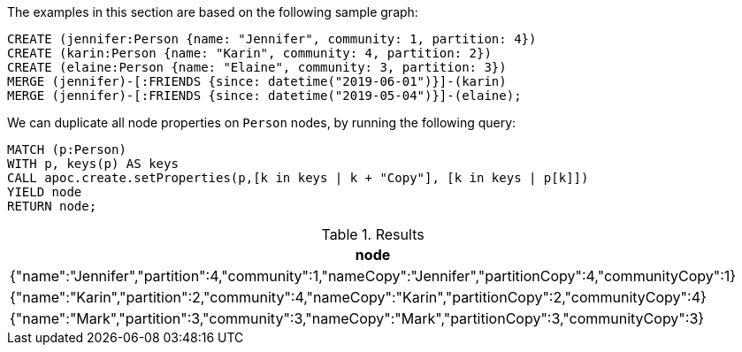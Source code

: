 The examples in this section are based on the following sample graph:
[source,cypher]
----
CREATE (jennifer:Person {name: "Jennifer", community: 1, partition: 4})
CREATE (karin:Person {name: "Karin", community: 4, partition: 2})
CREATE (elaine:Person {name: "Elaine", community: 3, partition: 3})
MERGE (jennifer)-[:FRIENDS {since: datetime("2019-06-01")}]-(karin)
MERGE (jennifer)-[:FRIENDS {since: datetime("2019-05-04")}]-(elaine);
----

We can duplicate all node properties on `Person` nodes, by running the following query:

[source, cypher]
----
MATCH (p:Person)
WITH p, keys(p) AS keys
CALL apoc.create.setProperties(p,[k in keys | k + "Copy"], [k in keys | p[k]])
YIELD node
RETURN node;
----

.Results
[opts="header",cols="1"]
|===
| node
| {"name":"Jennifer","partition":4,"community":1,"nameCopy":"Jennifer","partitionCopy":4,"communityCopy":1}
| {"name":"Karin","partition":2,"community":4,"nameCopy":"Karin","partitionCopy":2,"communityCopy":4}
| {"name":"Mark","partition":3,"community":3,"nameCopy":"Mark","partitionCopy":3,"communityCopy":3}
|===